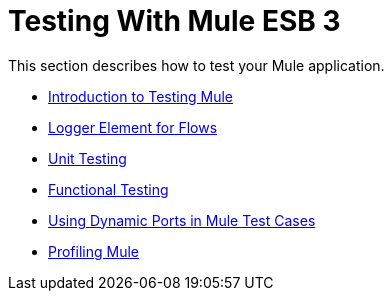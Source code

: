 = Testing With Mule ESB 3

This section describes how to test your Mule application.

* link:/mule-user-guide/v/3.2/introduction-to-testing-mule[Introduction to Testing Mule]
* link:/mule-user-guide/v/3.2/logger-element-for-flows[Logger Element for Flows]
* link:/mule-user-guide/v/3.2/unit-testing[Unit Testing]
* link:/mule-user-guide/v/3.2/functional-testing[Functional Testing]
* link:/mule-user-guide/v/3.2/using-dynamic-ports-in-mule-test-cases[Using Dynamic Ports in Mule Test Cases]
* link:/mule-user-guide/v/3.2/profiling-mule[Profiling Mule]
